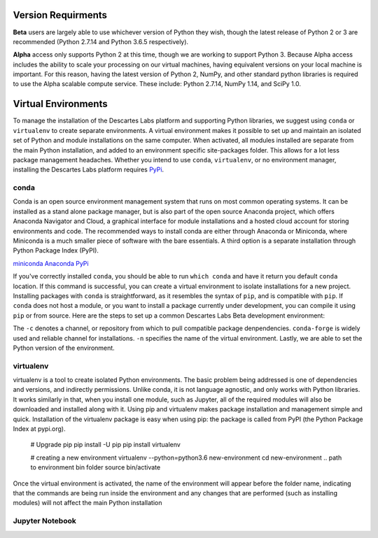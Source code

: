 ============
Version Requirments 
============
**Beta** users are largely able to use whichever version of Python they wish, though the latest release of Python 2 or 3 are recommended (Python 2.7.14 and Python 3.6.5 respectively). 

**Alpha** access only supports Python 2 at this time, though we are working to support Python 3. Because Alpha access includes the ability to scale your processing on our virtual machines, having equivalent versions on your local machine is important. For this reason, having the latest version of Python 2, NumPy, and other standard python libraries is required to use the Alpha scalable compute service. These include: Python 2.7.14, NumPy 1.14, and SciPy 1.0.  

============
Virtual Environments
============

To manage the installation of the Descartes Labs platform and supporting Python libraries, we suggest using ``conda`` or ``virtualenv`` to create separate environments. A virtual environment makes it possible to set up and maintain an isolated set of Python and module installations on the same computer. When activated, all modules installed are separate from the main Python installation, and added to an environment specific site-packages folder. This allows for a lot less package management headaches. Whether you intend to use ``conda``, ``virtualenv``, or no environment manager, installing the Descartes Labs platform requires `PyPi <https://pip.pypa.io/en/stable/installing/>`_.


***************
conda
***************
Conda is an open source environment management system that runs on most common operating systems. It can be installed as a stand alone package manager, but is also part of the open source Anaconda project, which offers Anaconda Navigator and Cloud, a graphical interface for module installations and a hosted cloud account for storing environments and code. The recommended ways to install conda are either through Anaconda or Miniconda, where Miniconda is a much smaller piece of software with the bare essentials. A third option is a separate installation through Python Package Index (PyPI).


`miniconda <https://conda.io/miniconda.html>`_  
`Anaconda <https://www.anaconda.com/download/#windows>`_  
`PyPi <https://pypi.org/project/conda/>`_  

If you've correctly installed ``conda``, you should be able to run ``which conda`` and have it return you default ``conda`` location. If this command is successful, you can create a virtual environment to isolate installations for a new project. Installing packages with ``conda`` is straightforward, as it resembles the syntax of ``pip``, and is compatible with ``pip``. If ``conda`` does not host a module, or you want to install a package currently under development, you can compile it using ``pip`` or from source. Here are the steps to set up a common Descartes Labs Beta development environment: 
   

The ``-c`` denotes a channel, or repository from which to pull compatible package denpendencies. ``conda-forge`` is widely used and reliable channel for installations. ``-n`` specifies the name of the virtual environment. Lastly, we are able to set the Python version of the environment. 

.. code-block::
 conda create -n dl-env -c conda-forge python=3 

 # To add additional packages to our clean environment, we activate it from anywhere. Once activated, we can begin installing packages via conda and pip alike. 
 source activate dl-env

 # The following command should reference our isolated environment
 which python

 # We can use conda to install common packages and their dependencies like so
 conda install scipy scikit-image ipython jupyterlab jupyter gdal scikit-learn pandas matplotlib

 # We can use pip to install packages not available via conda 
 # It is good to update pip first    
 pip install -U pip
 pip install descarteslabs

 # Deactivate the environment 
 source deactivate




***************
virtualenv 
***************
virtualenv is a tool to create isolated Python environments. The basic problem being addressed is one of dependencies and versions, and indirectly permissions. Unlike conda, it is not language agnostic, and only works with Python libraries. It works similarly in that, when you install one module, such as Jupyter, all of the required modules will also be downloaded and installed along with it. Using pip and virtualenv makes package installation and management simple and quick. Installation of the virtualenv package is easy when using pip: the package is called from PyPI (the Python Package Index at pypi.org).


   # Upgrade pip 
   pip install -U pip
   pip install virtualenv



   # creating a new environment 
   virtualenv --python=python3.6 new-environment
   cd new-environment 
   .. path to environment bin folder 
   source bin/activate

Once the virtual environment is activated, the name of the environment will appear before the folder name, indicating that the commands are being run inside the environment and any changes that are performed (such as installing modules) will not affect the main Python installation

.. code-block:: python
   pip install jupyterlab
   pip install descarteslabs
   pip install matplotlib
   python -m ipykernel install --user --name=hello-world
   deactivate



***************
Jupyter Notebook
***************
